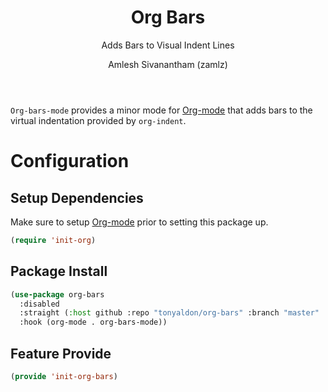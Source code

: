 :PROPERTIES:
:ID:       42dae079-1115-49d8-b3cf-6575610491af
:END:
#+TITLE: Org Bars
#+SUBTITLE: Adds Bars to Visual Indent Lines
#+AUTHOR: Amlesh Sivanantham (zamlz)
#+CREATED: [2021-10-28 Thu 13:14]
#+LAST_MODIFIED: [2021-10-28 Thu 16:06:54]
#+FILETAGS: :config:

=Org-bars-mode= provides a minor mode for [[id:ef93dff4-b19f-4835-9002-9d4215f8a6fe][Org-mode]] that adds bars to the virtual indentation provided by =org-indent=.

* Configuration
:PROPERTIES:
:header-args:emacs-lisp: :tangle ~/.config/emacs/lisp/init-org-bars.el :comments both :mkdirp yes
:END:

** Setup Dependencies

Make sure to setup [[id:ef93dff4-b19f-4835-9002-9d4215f8a6fe][Org-mode]] prior to setting this package up.

#+begin_src emacs-lisp
(require 'init-org)
#+end_src

** Package Install

#+begin_src emacs-lisp
(use-package org-bars
  :disabled
  :straight (:host github :repo "tonyaldon/org-bars" :branch "master" :files ("*.el" "out"))
  :hook (org-mode . org-bars-mode))
#+end_src

** Feature Provide

#+begin_src emacs-lisp
(provide 'init-org-bars)
#+end_src
